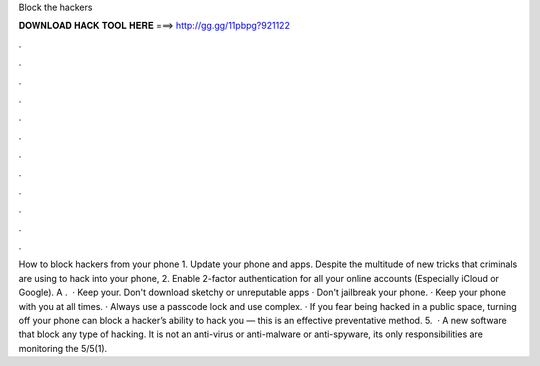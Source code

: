 Block the hackers

𝐃𝐎𝐖𝐍𝐋𝐎𝐀𝐃 𝐇𝐀𝐂𝐊 𝐓𝐎𝐎𝐋 𝐇𝐄𝐑𝐄 ===> http://gg.gg/11pbpg?921122

.

.

.

.

.

.

.

.

.

.

.

.

How to block hackers from your phone 1. Update your phone and apps. Despite the multitude of new tricks that criminals are using to hack into your phone, 2. Enable 2-factor authentication for all your online accounts (Especially iCloud or Google). A .  · Keep your. Don't download sketchy or unreputable apps · Don't jailbreak your phone. · Keep your phone with you at all times. · Always use a passcode lock and use complex. · If you fear being hacked in a public space, turning off your phone can block a hacker’s ability to hack you — this is an effective preventative method. 5.  · A new software that block any type of hacking. It is not an anti-virus or anti-malware or anti-spyware, its only responsibilities are monitoring the 5/5(1).